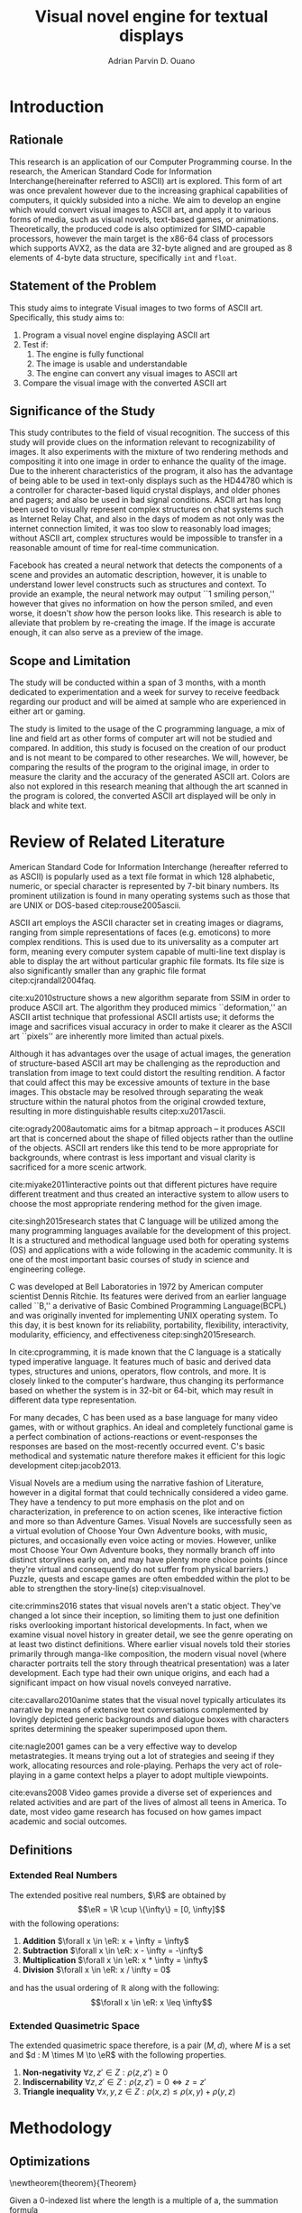 # #+OPTIONS: toc:nil

#+LATEX_HEADER: \newcommand\nl{\\}
#+TITLE: Visual novel engine for textual displays

# #+TITLE: Are there bactrians or dromedaries in University of San Carlos:
# #+TITLE: Verification and meta-analysis of the supposed double hump in Computer
# #+TITLE: Science
#+AUTHOR: Adrian Parvin D. Ouano
#+EMAIL: adrianparvino@gmail.com

#+LATEX_CLASS_OPTIONS: [12pt]
#+LATEX_HEADER: \newif\ifexport
#+LATEX_HEADER: \usepackage{microtype}
#+LATEX_HEADER: \usepackage{listings}
#+LATEX_HEADER: \usepackage[final]{pdfpages}
#+LATEX_HEADER: \usepackage[margin=1in]{geometry}
#+LATEX_HEADER: \usepackage[natbibapa]{apacite}
#+LATEX_HEADER: \usepackage{ragged2e}
#+LATEX_HEADER: \usepackage{usebib}
#+LATEX_HEADER: \usepackage{indentfirst}
#+LATEX_HEADER: \usepackage{fancyhdr}
#+LATEX_HEADER: \usepackage{fancyhdr}
#+LATEX_HEADER: \usepackage{glossaries}
#+LATEX_HEADER: \usepackage{titlesec}
#+LATEX_HEADER: \usepackage{tocloft}
#+LATEX_HEADER: \usepackage{etoc}
#+LATEX_HEADER: \usepackage{verbatim}
#+LATEX_HEADER: \usepackage{setspace}
#+LATEX_HEADER: \usepackage{pgfgantt}
#+LATEX_HEADER: \usepackage{float}
#+LATEX_HEADER: \usepackage{ulem}
#+LATEX_HEADER: \usepackage{mathtools}
#+LATEX_HEADER: \usepackage{enumitem}

#+LATEX_HEADER: \DeclarePairedDelimiter\floor{\lfloor}{\rfloor}

#+LATEX_HEADER: \setglossarysection{subsection}
#+LATEX_HEADER: \makeglossaries
#+LATEX_HEADER: \bibinput{Research}

# #+LATEX_HEADER: \exporttrue

#+LATEX_HEADER: \ifexport
#+LATEX_HEADER:   \makeatletter
#+LATEX_HEADER:   \patchcmd{\l@section}
#+LATEX_HEADER:      {\cftsecfont #1} %   search pattern
#+LATEX_HEADER:      {\cftsecfont {#1}} % replace by
#+LATEX_HEADER:      {} %                  success
#+LATEX_HEADER:      {} %                  failure
#+LATEX_HEADER:   \makeatother
#+LATEX_HEADER: \fi

#+LATEX_HEADER: \ifexport \renewcommand{\thesection}{\Roman{section}} \fi
#+LATEX_HEADER: \ifexport \usepackage{fontspec} \fi
#+LATEX_HEADER: \ifexport \setmainfont{Times New Roman} \fi
#+LATEX_HEADER: \ifexport \renewcommand{\baselinestretch}{2} \fi
#+LATEX_HEADER: \ifexport \titleformat{\section}[display]{\setstretch{1}\centering}{CHAPTER \thesection \quad}{0pt}{\MakeUppercase} \fi
#+LATEX_HEADER: \ifexport \titleformat{\subsection}{}{}{0in}{\uline} \fi
#+LATEX_HEADER: \ifexport \titleformat{\subsubsection}{}{}{0.5in}{\uline} \fi
#+LATEX_HEADER: \ifexport \setlength{\parindent}{0.5in} \fi
#+LATEX_HEADER: \ifexport \renewcommand{\cftdot}{} \fi
#+LATEX_HEADER: \ifexport \input{TitlePage.tex} \fi
#+LATEX_HEADER: \ifexport \renewcommand\cftsecpagefont{\textnormal}\fi
#+LATEX_HEADER: \ifexport \cftsetindents{section}{0em}{2em} \fi
#+LATEX_HEADER: \ifexport \cftsetindents{subsection}{0.5in}{2em} \fi
#+LATEX_HEADER: \ifexport \cftsetindents{subsubsection}{1in}{2em} \fi
#+LATEX_HEADER: \ifexport
#+LATEX_HEADER:   \makeatletter
#+LATEX_HEADER:   \newlength\mylength
#+LATEX_HEADER:   \setlength{\cftsecnumwidth}{1em}
#+LATEX_HEADER:   \settowidth\mylength{\cftsecpresnum\cftsecaftersnum\quad}
#+LATEX_HEADER:   \addtolength\cftsecnumwidth{\mylength}
#+LATEX_HEADER:   \renewcommand{\cftsubsecpresnum}{\begin{lrbox}{\@tempboxa}}
#+LATEX_HEADER:   \renewcommand{\cftsubsecaftersnum}{\end{lrbox}}
#+LATEX_HEADER:   \setlength{\cftsubsecnumwidth}{0pt}
#+LATEX_HEADER:   \renewcommand{\cftsubsubsecpresnum}{\begin{lrbox}{\@tempboxa}}
#+LATEX_HEADER:   \renewcommand{\cftsubsubsecaftersnum}{\end{lrbox}}
#+LATEX_HEADER:   \setlength{\cftsubsubsecnumwidth}{0pt}
#+LATEX_HEADER:   \makeatother
#+LATEX_HEADER: \fi

#+LATEX_HEADER: \renewcommand\contentsname{\clearpage\begin{center} \normalfont \normalsize \bfseries Table of Contents \end{center}}
#+LATEX_HEADER: \renewcommand\tocloftpagestyle{\thispagestyle{fancy}}

#+LATEX_HEADER: \newcommand{\citetitle}[1]{\usebibentry{#1}{title} \citep{#1}}
# Must check if it is an article or a book. Books are italicized while articles aren't.

#+LATEX_HEADER: \fancypagestyle{plain}{
#+LATEX_HEADER: \fancyhf{}
#+LATEX_HEADER: \renewcommand{\headrulewidth}{0pt}
#+LATEX_HEADER: }

#+LATEX_HEADER: \fancyhf{}
#+LATEX_HEADER: \renewcommand{\headrulewidth}{0pt}
#+LATEX_HEADER: \fancyfoot[R]{\thepage}

#+LATEX_HEADER: \definecolor{dkgreen}{rgb}{0,0.6,0} 
#+LATEX_HEADER: \newcommand{\sectionbreak}{\clearpage \thispagestyle{empty}}
#+LATEX_HEADER: \lstset{frame=tb,
#+LATEX_HEADER:   language=C,
#+LATEX_HEADER:   aboveskip=3mm,
#+LATEX_HEADER:   belowskip=3mm,
#+LATEX_HEADER:   showstringspaces=false,
#+LATEX_HEADER:   columns=flexible,
#+LATEX_HEADER:   basicstyle={\small\ttfamily\setstretch{1}},
#+LATEX_HEADER:   numbers=none,
#+LATEX_HEADER:   numberstyle=\tiny\color{gray},
#+LATEX_HEADER:   keywordstyle=\color{blue},
#+LATEX_HEADER:   commentstyle=\color{dkgreen},
#+LATEX_HEADER:   stringstyle=\color{mauve},
#+LATEX_HEADER:   breaklines=true,
#+LATEX_HEADER:   breakatwhitespace=true,
#+LATEX_HEADER:   tabsize=3
#+LATEX_HEADER: }

# #+BEGIN_abstract
# This paper aims to verify the methodology of cite:dehnadi2006camel.
# They have made claims of the bimodality of the scores of the Computer Science course.
# This paper focuses on their use of the equality symbol(=) in their consistency tests and
# uses the arrow symbol(<-) as an experimental design.
# 37 samples were taken from Grade 12 Senior High School students of University of San Carlos: Talamban Campus.
# This paper failed to produce any significant difference between the results of the equality symbol(=) and the arrow symbol(<-).
#
# #+END_abstract

#+LATEX_HEADER: \renewcommand{\etocaftertitlehook}{\pagestyle{empty}}
#+LATEX_HEADER: \renewcommand{\etocaftertochook}{\pagestyle {empty}}
#+latex_header_extra: \newglossaryentry{hdl}{name={hardware description language},description={A language used for the development and simulation of hardware}}
#+latex_header_extra: \newglossaryentry{decouple}{name={decouple},description={Form a new interpretation despite having already having an old contradictory information}}

#+LATEX: \clearpage
#+LATEX: \pagestyle{fancy}
#+LATEX: \thispagestyle{empty}
#+LATEX: \setcounter{page}{1}
# #+LATEX: \twocolumn
# #+LATEX: \ifexport\onecolumn\fi
* Introduction
** Rationale
This research is an application of our Computer Programming course.
In the research, the American Standard Code for Information Interchange(hereinafter referred to ASCII) art is explored. 
This form of art was once prevalent however due to the increasing graphical capabilities of computers, it quickly subsided into a niche.
We aim to develop an engine which would convert visual images to ASCII art, and apply it to various forms of media,
such as visual novels, text-based games, or animations.
Theoretically, the produced code is also optimized for SIMD-capable processors, 
however the main target is the x86-64 class of processors which supports AVX2, as 
the data are 32-byte aligned and are grouped as 8 elements of 4-byte data structure, specifically \lstinline{int} and \lstinline{float}.

** Statement of the Problem
This study aims to integrate Visual images to two forms of ASCII art. Specifically, this study aims to:
1. Program a visual novel engine displaying ASCII art
2. Test if:
   1. The engine is fully functional
   2. The image is usable and understandable
   3. The engine can convert any visual images to ASCII art
3. Compare the visual image with the converted ASCII art

** Significance of the Study
This study contributes to the field of visual recognition.
The success of this study will provide clues on the information relevant to recognizability of images.
It also experiments with the mixture of two rendering methods and compositing it into one image in order to enhance the quality of the image.
Due to the inherent characteristics of the program, it also has the advantage of being able to be used in text-only displays
such as the HD44780 which is a controller for character-based liquid crystal displays, and older phones and pagers; and also be used in bad signal conditions.
ASCII art has long been used to visually represent complex structures on chat systems such as Internet Relay Chat, and
also in the days of modem as not only was the internet connection limited,
it was too slow to reasonably load images; without ASCII art,
complex structures would be impossible to transfer in a reasonable amount of time for real-time communication.

Facebook has created a neural network that detects the components of a scene and provides an automatic description, however,
it is unable to understand lower level constructs such as structures and context.
To provide an example, the neural network may output ``1 smiling person,'' 
however that gives no information on how the person smiled,
and even worse, it doesn't /show/ how the person looks like.
This research is able to alleviate that problem by re-creating the image.
If the image is accurate enough, it can also serve as a preview of the image.

** Scope and Limitation
The study will be conducted within a span of 3 months,
with a month dedicated to experimentation and a week for survey to receive feedback
regarding our product and will be aimed at sample who are experienced in either art or gaming.

The study is limited to the usage of the C programming language,
a mix of line and field art as other forms of computer art will not be studied and compared.
In addition, this study is focused on the creation of our product and is not meant to be compared to other researches.
We will, however, be comparing the results of the program to the original image,
in order to measure the clarity and the accuracy of the generated ASCII art.
Colors are also not explored in this research meaning that although the art scanned in the program is colored,
the converted ASCII art displayed will be only in black and white text.
* Review of Related Literature

American Standard Code for Information Interchange (hereafter referred
to as ASCII) is popularly used as a text file format in which 128
alphabetic, numeric, or special character is represented by 7-bit
binary numbers. Its prominent utilization is found in many operating
systems such as those that are UNIX or DOS-based citep:rouse2005ascii.

ASCII art employs the ASCII character set in creating images or
diagrams, ranging from simple representations of faces
(e.g. emoticons) to more complex renditions. This is used due to its
universality as a computer art form, meaning every computer system
capable of multi-line text display is able to display the art without
particular graphic file formats. Its file size is also significantly
smaller than any graphic file format citep:cjrandall2004faq.

cite:xu2010structure shows a new algorithm separate from SSIM in order to produce ASCII art.
The algorithm they produced mimics ``deformation,'' an ASCII artist technique that professional ASCII artists use;
it deforms the image and sacrifices visual accuracy in order to
make it clearer as the ASCII art ``pixels'' are inherently more limited than actual pixels.

Although it has advantages over the usage of actual images, the
generation of structure-based ASCII art may be challenging as the
reproduction and translation from image to text could distort the
resulting rendition. A factor that could affect this may be excessive
amounts of texture in the base images. This obstacle may be resolved
through separating the weak structure within the natural photos from
the original crowded texture, resulting in more distinguishable
results citep:xu2017ascii.

cite:ogrady2008automatic aims for a bitmap approach --
it produces ASCII art that is concerned about the shape of filled objects
rather than the outline of the objects.
ASCII art renders like this tend to be more appropriate for backgrounds,
where contrast is less important and visual clarity is sacrificed for a more scenic artwork.

cite:miyake2011interactive points out that different pictures have require different treatment and thus
created an interactive system to allow users to
choose the most appropriate rendering method for the given image.

cite:singh2015research states that C language will be utilized among the many programming languages available for the development of this project.
It is a structured and methodical language used both for operating systems (OS) and applications
with a wide following in the academic community.
It is one of the most important basic courses of study in science and engineering college.

C was developed at Bell Laboratories in 1972 by American computer scientist Dennis Ritchie.
Its features were derived from an earlier language called ``B,'' a derivative of Basic Combined Programming Language(BCPL) and
was originally invented for implementing UNIX operating system.
To this day, it is best known for its reliability, portability, flexibility, interactivity, modularity, efficiency, and effectiveness citep:singh2015research.

In cite:cprogramming, it is made known that the C language is a statically typed imperative language.
It features much of basic and derived data types, structures and unions, operators, flow controls, and more.
It is closely linked to the computer's hardware, thus changing its performance based on whether the system is in 32-bit or 64-bit,
which may result in different data type representation.

For many decades, C has been used as a base language for many video games, with or without graphics.
An ideal and completely functional game is a perfect combination of actions-reactions or event-responses the responses are based on the most-recently occurred event.
C's basic methodical and systematic nature therefore makes it efficient for this logic development citep:jacob2013.

Visual Novels are a medium using the narrative fashion of Literature,
however in a digital format that could technically considered a video game.
They have a tendency to put more emphasis on the plot and on characterization,
in preference to on action scenes, like interactive fiction and more so than Adventure Games.
Visual Novels are successfully seen as a virtual evolution of Choose Your Own Adventure books,
with music, pictures, and occasionally even voice acting or movies.
However, unlike most Choose Your Own Adventure books,
they normally branch off into distinct storylines early on,
and may have plenty more choice points (since they're virtual and consequently do not suffer from physical barriers.)
Puzzle, quests and escape games are often embedded within the plot to be able to strengthen the story-line(s) citep:visualnovel.

cite:crimmins2016 states that visual novels aren't a static object.
They've changed a lot since their inception,
so limiting them to just one definition risks overlooking important historical developments.
In fact, when we examine visual novel history in greater detail,
we see the genre operating on at least two distinct definitions.
Where earlier visual novels told their stories primarily through manga-like composition,
the modern visual novel (where character portraits tell the story through theatrical presentation) was a later development.
Each type had their own unique origins, and each had a significant impact on how visual novels conveyed narrative.

cite:cavallaro2010anime states that the visual novel typically articulates its narrative
by means of extensive text conversations complemented by lovingly depicted generic backgrounds and dialogue boxes
with characters sprites determining the speaker superimposed upon them.

cite:nagle2001 games can be a very effective way to develop
metastrategies. It means trying out a lot of strategies and seeing if
they work, allocating resources and role-playing. Perhaps the very act
of role-playing in a game context helps a player to adopt multiple
viewpoints.

cite:evans2008 Video games provide a diverse set of experiences and
related activities and are part of the lives of almost all teens in
America. To date, most video game research has focused on how games
impact academic and social outcomes.

** Definitions
*** Extended Real Numbers
#+LATEX: \newcommand\R{\mathbb{R}}
#+LATEX: \newcommand\eR{\overline{\R}}
The extended positive real numbers, \(\R\) are obtained by
\[\eR = \R \cup \{\infty\} = [0, \infty]\]
with the following operations:
#+ATTR_LATEX: :environment enumerate
#+ATTR_LATEX: :options [label={(\arabic*)}]
1) *Addition* \(\forall x \in \eR: x + \infty = \infty\)
1) *Subtraction* \(\forall x \in \eR: x - \infty = -\infty\) 
1) *Multiplication* \(\forall x \in \eR: x * \infty = \infty\)
1) *Division* \(\forall x \in \eR: x / \infty = 0\)
and has the usual ordering of \(\mathbb{R}\) along with the following:
\[\forall x \in \eR: x \leq \infty\]

*** Extended Quasimetric Space
The extended quasimetric space therefore, is a pair \((M, d)\), where \(M\) is a set and \(d : M \times M \to \eR\)
with the following properties.
1) *Non-negativity* \(\forall z, z' \in Z: \rho(z, z') \geq 0\)
2) *Indiscernability* \(\forall z, z' \in Z: \rho(z, z') = 0 \iff z = z'\)
3) *Triangle inequality* \(\forall x, y, z \in Z: \rho(x, z) \leq \rho(x, y) + \rho(y, z) \)

* Methodology
** Optimizations
\newtheorem{theorem}{Theorem}
#+NAME: theorem:summation
#+BEGIN_theorem
Given a 0-indexed list where the length is a multiple of a, the summation formula
\begin{align*}
\sum\limits_{i = 0}^{n - 1} x_{i}
\end{align*}
is equivalent to
\begin{align*}
\sum\limits_{i' = 0\mathstrut}^{a} \sum\limits_{i = 0\mathstrut}^{\frac{n}{a}} x_{ai + i'}
\end{align*}
#+END_theorem

#+NAME:theorem:sortedlist
#+BEGIN_theorem
Given an element, \(a \in \R\),
we can once again define a function \(f_a : \R \to \eR\), that maps \(b \mapsto d(b,a)\).
Now, given points \(x, y \in \R\), if \(f_a x < f_a y\) then x is the optimal element.

#+END_theorem
** Luminosity
The luminosity or brightness of the two sprites are compared to one another and
the following metric is used in order to determine which sprite to use.
The definition used for luminosity in this study is the arithmetic mean:
\begin{align}
\frac{1}{n}\sum\limits_{i = 0}^{n - 1} x_{i}
\end{align}
of the pixel values; where 
\(x_i\) is the \(i\)th pixel value; and
\(n\) is the number of pixels in the window.
Applying Theorem [[theorem:summation]], with \(a = 8\) for AVX2, we get the following:
\begin{align}
\frac{1}{n} \sum\limits_{i' = 0\mathstrut}^{8} \sum\limits_{i = 0\mathstrut}^{\frac{n}{8}} x_{8i + i'}
\end{align}

# TODO: GCC auto-vectorization
In order to increase the performance, we take advantage of GNU Compiler Collection(hereinafter referred to as GCC)'s auto-vectorization.
This results in the following code
\begin{lstlisting}
for (i = 0;
      i < length(xarray);
      i += 8)
  {
   for (i_ = 0; i_ < length(partialsumx); ++i_)
    {
  	  partialsumx[i_] += xarray[i + i_];
  	  partialsumy[i_] += yarray[i + i_];
    }
  }
  for (int i = 0; i < 3; ++i)
	  {
		  
		  hadd(partialsumx);
		  hadd(partialsumy);
	  }
  for (int i = 0; i < 8; ++i)
	  {
		  partialsumx[i] /= n;
		  partialsumy[i] /= n;
	  }
  mean_x = partialsumx[0];
  mean_y = partialsumy[0];
\end{lstlisting}

A cache is built and stored in an ordered array and 
a linear search is then performed and 
the most luminous character glyph 
less than the luminosity of the region glyph is selected as the most appropriate glyph.

In order to choose the most appropriate glyph, 
an extended quasimetric space is defined as follows:
\begin{equation}
{
\setstretch{1.0}
\begin{split}
d : \mathbb{R} \times \mathbb{R} \to [0, \infty]\\
d(x, y) =
\begin{cases}
y - x & x \leq y\\
\infty & y < x
\end{cases}
\end{split}
}
\end{equation}
We can observe that \(x \leq y < z \implies d(x, y) < d(z, y)\) 
due to the ordering \(\forall x \in \eR: x \leq \infty\). 
Applying theorem [[theorem:sortedlist]], we can obtain the optimal element by simply checking the elements themselves,
that is given that \(y\), our focal element, if our test element, \(x_i\) is less than \(y\) 
while the next element \(x_{i+1}\) is greater than \(y\) then \(x_i\) is the optimal element.
This is visible in the following code:
\begin{lstlisting}
qsort(cache, font_charset->n, sizeof(*cache), cmp_cache);
for (size_t i = 0; i < dest->width; ++i)
	{
		for (size_t j = 0; j < dest->height; ++j)
			{
				size_t k = 0;
				while (k < LENGTH(cache) &&
				       cache[k].value < *index_gray((struct imagebuffer *) dest, i, j))
					{
						++k;
					}
				--k;
				*index_gray((struct imagebuffer *) dest, i, j) = cache[k].character;
			}
	}
\end{lstlisting}
where \lstinline{cmp_cache} is defined as
\begin{lstlisting}
int
cmp_cache(const void *x, const void *y)
{
	return ceil(((const struct cache *) x)->value -
							((const struct cache *) y)->value);
}
\end{lstlisting}

** Structural SIMilarity (SSIM)
The Structural SIMilarity(hereinafter referred to as SSIM) method is used in order to not only gauge the luminosity of the sprites 
but also the contrast and structural similarity.
SSIM is not a single metric but rather a combination of 3 metrics -- 
luminosity, calculated as the arithmetic mean; 
contrast, calculated as the population variance; and
structure, calculated as the covariance of the 2 sprites.

The formula for luminosity has already been presented;
both contrast and structure relies on the covariance algorithm.
The moment is calculated using the formula:
\begin{equation}
C = \sum\limits_{i=1}^n (x_i - \overline{x})(y_i - \overline{y})
\end{equation}
where \(\overline{x}_n\) and \(\overline{y}_n\) are the means as calculated in the previous section,
and the covariance being calculated as
\begin{equation}
\sigma_{XY} = \text{Cov}(X,Y) = \frac{C_n}{n}
\end{equation}
and the variance being calculated as
\begin{equation}
\sigma_X^2 =\text{Var}(X) = \text{Cov}(X,X)
\end{equation}
Once again, to exploit GCC's autom-vectorization, we apply Theorem [[theorem:summation]], which results in the following definition:
\begin{equation}
C = \sum\limits_{i' = 0\mathstrut}^{8} \sum\limits_{i = 0\mathstrut}^{\frac{n}{8}} (x_{8i + i'} - \overline {y})(y_{8i + i'} - \overline {y})
\end{equation}
And the equivalent code is:
\begin{lstlisting}
for (i = 0;
     i < length(xarray);
     i += 8)
 {
  for (i_ = 0; i_ < length(partialsumx); ++i_)
	  {
		  float xdiff = xarray[i + i_] - partialsumx[i_];
		  float ydiff = yarray[i + i_] - partialsumy[i_];
			
		  partialsumvarx   [i_] += xdiff*xdiff;
		  partialsumvary   [i_] += ydiff*ydiff;
		  partialsumcovarxy[i_] += xdiff*ydiff;
	  }
 }
for (int i = 0; i < 8; ++i)
 {
  var_x    += partialsumvarx   [i];
  var_y    += partialsumvary   [i];
  covar_xy += partialsumcovarxy[i];
 }
// Account for 0-padding
var_x    += pad*mean_x*mean_x;
var_y    += pad*mean_y*mean_y;
covar_xy += pad*mean_x*mean_y;
\end{lstlisting}

Finally, the luminosity, contrast and structure are calculated using
\begin{align}
\begin{split}
l(x,y)&=\frac{2\mu_x\mu_y + c_1}{\mu^2_x + \mu^2_y + c_1}\\
c(x,y)&=\frac{2\sigma_x\sigma_y + c_2}{\sigma^2_x + \sigma^2_y + c_2}\\
s(x,y)&=\frac{2\sigma_{xy} + c_3}{\sigma_x \sigma_y + c_3}
\end{split}
\end{align}
where
\(c_1 = (k_1L)^2\),
\(c_2 = (k_2L)^2\),
\(c_3 = \frac{c_2}{2}\), and
\(L = 2^n - 1\) where \(n\) refers to the number of bits per pixel.

The SSIM formula is defined by the luminosity, contrast and structure.
\begin{equation}
\text{SSIM}(x,y) = \left[ l(x,y)^\alpha \cdot c(x,y)^\beta \cdot s(x,y)^\gamma \right]
\end{equation}
where the weights are typically \(\alpha = \beta = \gamma = 1\).

** Testing
Portable Network Graphics(hereinafter referred to as PNG, or png) images are taken from the Google Open Images database
and the ASCII art is renderer is run in batch mode, a mode that performs the rendering operation to multiple files in order to assess the robustness of the program.
Technically, this does not prove that the program is correct but it will allow us to assume with high probability that it is either correct or incorrect.
As natural images are often encoded as Joint Photographic Experts Group(JPEG) files, we will use ImageMagick's \lstinline{convert} tool.

** Survey
Following the works of cite:xu2010structure, 
participants will be asked to rate on a 1-6 scale on the accuracy and clarity of the generated ASCII art, a pre-rendered versions of other ASCII arts.
Once the data is collected, the data is treated in two ways in order to objectively measure on how well it compares to the source image
and how well it compares to other rendering methods.
*** Sampling Method
Quota sampling was chosen for selecting the participants of our survey.
This was employed to ensure that people with our desired characteristics will be able to participate in our survey and give their opinion as to whether our research product is successful in reproducing an image in the ASCII format.
Our target population will be the entire school population and will be divided into two categories, the first being those who are knowledgeable and well-versed in ASCII art and those who don’t know or are indifferent about ASCII art in general.
As for the location of our surveys, it will take place at high-density population areas inside the University of San Carlos both in the North Campus and the Talamban Campus.

For the sample size, we have determined that at most, we will have 60 people participate in our survey, with 30 people in each of our strata.
This is because, for the sake of cost-efficiency, we are following the central limits theorem, 
which states that a large sample size is approximately normally distributed regardless of the distribution of population one samples from.
*** Survey form
The survey form consists of the source dog image and the rendered image.
The survey questions consist of a 1-6 scale measuring the 
perceived clarity of the generated ASCII art 
and its accuracy to the source image.
*** Efficiency
The efficiency is calculated using the following formula:
\begin{equation}
\textrm{Efficiency} = \frac{\textrm{Acc}*\textrm{Clarity}}{t}
\end{equation}
where \(t\) refers to the time to render the image.

*** Comparison to other rendering methods
To compare it with other rendering methods,
the mean and the standard deviation are calculated, and
we will perform the difference of two means test.


#+LATEX: \raggedright
#+LATEX: \clearpage
#+LATEX: \addcontentsline{toc}{section}{REFERENCES}
#+LATEX: \renewcommand{\refname}{REFERENCES}
#+LATEX: \ifexport \setstretch{1} \fi
#+LATEX: \ifexport \setlength{\bibsep}{12pt} \fi
bibliography:Research.bib
bibliographystyle:apacite
#+LATEX: \clearpage

* Schedule of Activities
\begin{figure}[H]
\begin{ganttchart}{0}{23}
% %labels
\gantttitle{2017}{12}
\gantttitle{2018}{12} \\
\gantttitle{Nov}{6}
\gantttitle{Dec}{6}
\gantttitle{Jan}{6}
\gantttitle{Feb}{6} \\
% 
% %tasks
\ganttbar{Implementation of Engine}{0}{16} \\
\ganttbar{SSIM}{0}{4} \\
\ganttbar{Luminosity}{0}{4} \\
\ganttbar{PNG loading}{5}{8} \\
\ganttbar{Transition}{9}{12} \\
\ganttbar{Dialog}{13}{16} \\
\ganttbar{Feedback}{17}{20} \\
\ganttbar{First Batch}{17}{18} \\
\ganttbar{Second Batch}{19}{20} \\
\ganttbar{Implementation of Slides}{21}{23}
% 
\end{ganttchart}
\caption{Timeline}
\end{figure}

# Local Variables:
# mode: org
# org-latex-pdf-process: ("lualatex -interaction nonstopmode -output-directory %o %f" "bibtex %b"  "makeglossaries %b" "lualatex -interaction nonstopmode -output-directory %o %f" "lualatex -interaction nonstopmode -output-directory %o %f")
# org-latex-caption-above: nil
# DISABLED: org-latex-pdf-process: ("pdflatex -interaction nonstopmode -output-directory %o %f" "bibtex %b" "makeglossaries %b" "pdflatex -interaction nonstopmode -output-directory %o %f" "pdflatex -interaction nonstopmode -output-directory %o %f")
# End:
